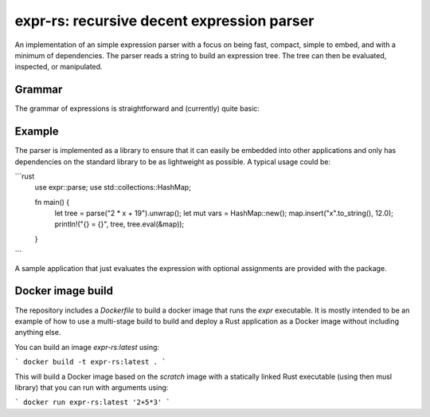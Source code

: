 ===========================================
expr-rs: recursive decent expression parser
===========================================

An implementation of an simple expression parser with a focus on being
fast, compact, simple to embed, and with a minimum of
dependencies. The parser reads a string to build an expression
tree. The tree can then be evaluated, inspected, or manipulated.

Grammar
=======

The grammar of expressions is straightforward and (currently) quite
basic:

.. productionlist::
	expr: `term` (("+" | "-") `term`)*
    term: `factor` (("*" | "/") `factor`)*
    factor: ("+" | "-")? (`number` | `variable` | "(" `expr` ")")

Example
=======

The parser is implemented as a library to ensure that it can easily be
embedded into other applications and only has dependencies on the
standard library to be as lightweight as possible. A typical usage
could be:

```rust
 use expr::parse;
 use std::collections::HashMap;

 fn main() {
   let tree = parse("2 * x + 19").unwrap();
   let mut vars = HashMap::new();
   map.insert("x".to_string(), 12.0);
   println!("{} = {}", tree, tree.eval(&map));
 }
```

A sample application that just evaluates the expression with optional
assignments are provided with the package.

Docker image build
==================

The repository includes a `Dockerfile` to build a docker image that
runs the `expr` executable. It is mostly intended to be an example of
how to use a multi-stage build to build and deploy a Rust application
as a Docker image without including anything else.

You can build an image `expr-rs:latest` using:

```
docker build -t expr-rs:latest .
```

This will build a Docker image based on the `scratch` image with a
statically linked Rust executable (using then musl library) that you
can run with arguments using:

```
docker run expr-rs:latest '2+5*3'
```



